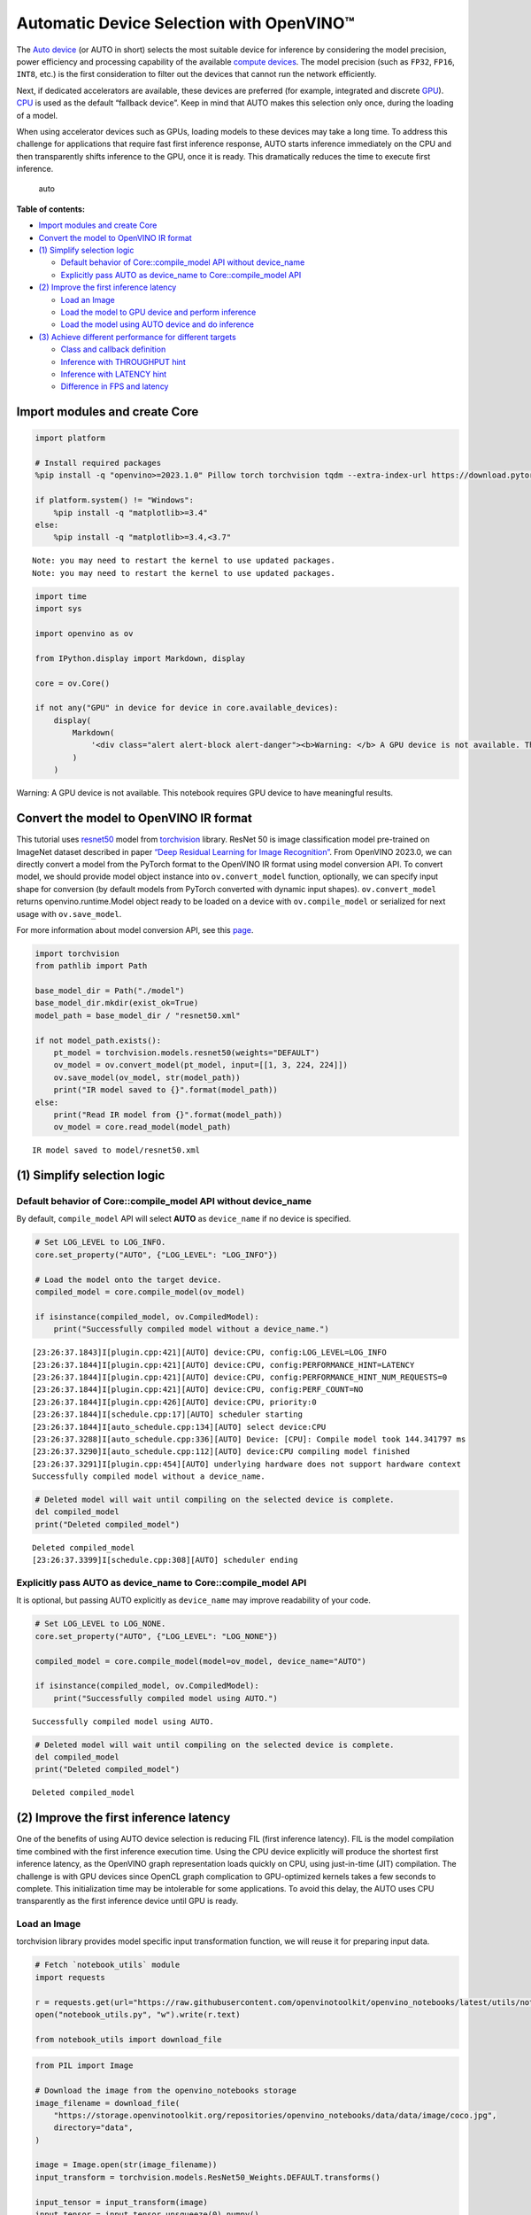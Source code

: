 Automatic Device Selection with OpenVINO™
=========================================

The `Auto
device <https://docs.openvino.ai/2024/openvino-workflow/running-inference/inference-devices-and-modes/auto-device-selection.html>`__
(or AUTO in short) selects the most suitable device for inference by
considering the model precision, power efficiency and processing
capability of the available `compute
devices <https://docs.openvino.ai/2024/about-openvino/compatibility-and-support/supported-devices.html>`__.
The model precision (such as ``FP32``, ``FP16``, ``INT8``, etc.) is the
first consideration to filter out the devices that cannot run the
network efficiently.

Next, if dedicated accelerators are available, these devices are
preferred (for example, integrated and discrete
`GPU <https://docs.openvino.ai/2024/openvino-workflow/running-inference/inference-devices-and-modes/gpu-device.html>`__).
`CPU <https://docs.openvino.ai/2024/openvino-workflow/running-inference/inference-devices-and-modes/cpu-device.html>`__
is used as the default “fallback device”. Keep in mind that AUTO makes
this selection only once, during the loading of a model.

When using accelerator devices such as GPUs, loading models to these
devices may take a long time. To address this challenge for applications
that require fast first inference response, AUTO starts inference
immediately on the CPU and then transparently shifts inference to the
GPU, once it is ready. This dramatically reduces the time to execute
first inference.

.. figure:: https://user-images.githubusercontent.com/15709723/161451847-759e2bdb-70bc-463d-9818-400c0ccf3c16.png
   :alt: auto

   auto

**Table of contents:**


-  `Import modules and create Core <#import-modules-and-create-core>`__
-  `Convert the model to OpenVINO IR
   format <#convert-the-model-to-openvino-ir-format>`__
-  `(1) Simplify selection logic <#1-simplify-selection-logic>`__

   -  `Default behavior of Core::compile_model API without
      device_name <#default-behavior-of-corecompile_model-api-without-device_name>`__
   -  `Explicitly pass AUTO as device_name to Core::compile_model
      API <#explicitly-pass-auto-as-device_name-to-corecompile_model-api>`__

-  `(2) Improve the first inference
   latency <#2-improve-the-first-inference-latency>`__

   -  `Load an Image <#load-an-image>`__
   -  `Load the model to GPU device and perform
      inference <#load-the-model-to-gpu-device-and-perform-inference>`__
   -  `Load the model using AUTO device and do
      inference <#load-the-model-using-auto-device-and-do-inference>`__

-  `(3) Achieve different performance for different
   targets <#3-achieve-different-performance-for-different-targets>`__

   -  `Class and callback definition <#class-and-callback-definition>`__
   -  `Inference with THROUGHPUT
      hint <#inference-with-throughput-hint>`__
   -  `Inference with LATENCY hint <#inference-with-latency-hint>`__
   -  `Difference in FPS and latency <#difference-in-fps-and-latency>`__

Import modules and create Core
------------------------------



.. code:: ipython3

    import platform

    # Install required packages
    %pip install -q "openvino>=2023.1.0" Pillow torch torchvision tqdm --extra-index-url https://download.pytorch.org/whl/cpu

    if platform.system() != "Windows":
        %pip install -q "matplotlib>=3.4"
    else:
        %pip install -q "matplotlib>=3.4,<3.7"


.. parsed-literal::

    Note: you may need to restart the kernel to use updated packages.
    Note: you may need to restart the kernel to use updated packages.


.. code:: ipython3

    import time
    import sys

    import openvino as ov

    from IPython.display import Markdown, display

    core = ov.Core()

    if not any("GPU" in device for device in core.available_devices):
        display(
            Markdown(
                '<div class="alert alert-block alert-danger"><b>Warning: </b> A GPU device is not available. This notebook requires GPU device to have meaningful results. </div>'
            )
        )



.. container:: alert alert-block alert-danger

   Warning: A GPU device is not available. This notebook requires GPU
   device to have meaningful results.


Convert the model to OpenVINO IR format
---------------------------------------



This tutorial uses
`resnet50 <https://pytorch.org/vision/main/models/generated/torchvision.models.resnet50.html#resnet50>`__
model from
`torchvision <https://pytorch.org/vision/main/index.html?highlight=torchvision#module-torchvision>`__
library. ResNet 50 is image classification model pre-trained on ImageNet
dataset described in paper `“Deep Residual Learning for Image
Recognition” <https://arxiv.org/abs/1512.03385>`__. From OpenVINO
2023.0, we can directly convert a model from the PyTorch format to the
OpenVINO IR format using model conversion API. To convert model, we
should provide model object instance into ``ov.convert_model`` function,
optionally, we can specify input shape for conversion (by default models
from PyTorch converted with dynamic input shapes). ``ov.convert_model``
returns openvino.runtime.Model object ready to be loaded on a device
with ``ov.compile_model`` or serialized for next usage with
``ov.save_model``.

For more information about model conversion API, see this
`page <https://docs.openvino.ai/2024/openvino-workflow/model-preparation.html>`__.

.. code:: ipython3

    import torchvision
    from pathlib import Path

    base_model_dir = Path("./model")
    base_model_dir.mkdir(exist_ok=True)
    model_path = base_model_dir / "resnet50.xml"

    if not model_path.exists():
        pt_model = torchvision.models.resnet50(weights="DEFAULT")
        ov_model = ov.convert_model(pt_model, input=[[1, 3, 224, 224]])
        ov.save_model(ov_model, str(model_path))
        print("IR model saved to {}".format(model_path))
    else:
        print("Read IR model from {}".format(model_path))
        ov_model = core.read_model(model_path)


.. parsed-literal::

    IR model saved to model/resnet50.xml


(1) Simplify selection logic
----------------------------



Default behavior of Core::compile_model API without device_name
~~~~~~~~~~~~~~~~~~~~~~~~~~~~~~~~~~~~~~~~~~~~~~~~~~~~~~~~~~~~~~~



By default, ``compile_model`` API will select **AUTO** as
``device_name`` if no device is specified.

.. code:: ipython3

    # Set LOG_LEVEL to LOG_INFO.
    core.set_property("AUTO", {"LOG_LEVEL": "LOG_INFO"})

    # Load the model onto the target device.
    compiled_model = core.compile_model(ov_model)

    if isinstance(compiled_model, ov.CompiledModel):
        print("Successfully compiled model without a device_name.")


.. parsed-literal::

    [23:26:37.1843]I[plugin.cpp:421][AUTO] device:CPU, config:LOG_LEVEL=LOG_INFO
    [23:26:37.1844]I[plugin.cpp:421][AUTO] device:CPU, config:PERFORMANCE_HINT=LATENCY
    [23:26:37.1844]I[plugin.cpp:421][AUTO] device:CPU, config:PERFORMANCE_HINT_NUM_REQUESTS=0
    [23:26:37.1844]I[plugin.cpp:421][AUTO] device:CPU, config:PERF_COUNT=NO
    [23:26:37.1844]I[plugin.cpp:426][AUTO] device:CPU, priority:0
    [23:26:37.1844]I[schedule.cpp:17][AUTO] scheduler starting
    [23:26:37.1844]I[auto_schedule.cpp:134][AUTO] select device:CPU
    [23:26:37.3288]I[auto_schedule.cpp:336][AUTO] Device: [CPU]: Compile model took 144.341797 ms
    [23:26:37.3290]I[auto_schedule.cpp:112][AUTO] device:CPU compiling model finished
    [23:26:37.3291]I[plugin.cpp:454][AUTO] underlying hardware does not support hardware context
    Successfully compiled model without a device_name.


.. code:: ipython3

    # Deleted model will wait until compiling on the selected device is complete.
    del compiled_model
    print("Deleted compiled_model")


.. parsed-literal::

    Deleted compiled_model
    [23:26:37.3399]I[schedule.cpp:308][AUTO] scheduler ending


Explicitly pass AUTO as device_name to Core::compile_model API
~~~~~~~~~~~~~~~~~~~~~~~~~~~~~~~~~~~~~~~~~~~~~~~~~~~~~~~~~~~~~~



It is optional, but passing AUTO explicitly as ``device_name`` may
improve readability of your code.

.. code:: ipython3

    # Set LOG_LEVEL to LOG_NONE.
    core.set_property("AUTO", {"LOG_LEVEL": "LOG_NONE"})

    compiled_model = core.compile_model(model=ov_model, device_name="AUTO")

    if isinstance(compiled_model, ov.CompiledModel):
        print("Successfully compiled model using AUTO.")


.. parsed-literal::

    Successfully compiled model using AUTO.


.. code:: ipython3

    # Deleted model will wait until compiling on the selected device is complete.
    del compiled_model
    print("Deleted compiled_model")


.. parsed-literal::

    Deleted compiled_model


(2) Improve the first inference latency
---------------------------------------



One of the benefits of using AUTO device selection is reducing FIL
(first inference latency). FIL is the model compilation time combined
with the first inference execution time. Using the CPU device explicitly
will produce the shortest first inference latency, as the OpenVINO graph
representation loads quickly on CPU, using just-in-time (JIT)
compilation. The challenge is with GPU devices since OpenCL graph
complication to GPU-optimized kernels takes a few seconds to complete.
This initialization time may be intolerable for some applications. To
avoid this delay, the AUTO uses CPU transparently as the first inference
device until GPU is ready.

Load an Image
~~~~~~~~~~~~~



torchvision library provides model specific input transformation
function, we will reuse it for preparing input data.

.. code:: ipython3

    # Fetch `notebook_utils` module
    import requests

    r = requests.get(url="https://raw.githubusercontent.com/openvinotoolkit/openvino_notebooks/latest/utils/notebook_utils.py")
    open("notebook_utils.py", "w").write(r.text)

    from notebook_utils import download_file

.. code:: ipython3

    from PIL import Image

    # Download the image from the openvino_notebooks storage
    image_filename = download_file(
        "https://storage.openvinotoolkit.org/repositories/openvino_notebooks/data/data/image/coco.jpg",
        directory="data",
    )

    image = Image.open(str(image_filename))
    input_transform = torchvision.models.ResNet50_Weights.DEFAULT.transforms()

    input_tensor = input_transform(image)
    input_tensor = input_tensor.unsqueeze(0).numpy()
    image



.. parsed-literal::

    data/coco.jpg:   0%|          | 0.00/202k [00:00<?, ?B/s]




.. image:: auto-device-with-output_files/auto-device-with-output_14_1.png



Load the model to GPU device and perform inference
~~~~~~~~~~~~~~~~~~~~~~~~~~~~~~~~~~~~~~~~~~~~~~~~~~



.. code:: ipython3

    if not any("GPU" in device for device in core.available_devices):
        print(f"A GPU device is not available. Available devices are: {core.available_devices}")
    else:
        # Start time.
        gpu_load_start_time = time.perf_counter()
        compiled_model = core.compile_model(model=ov_model, device_name="GPU")  # load to GPU

        # Execute the first inference.
        results = compiled_model(input_tensor)[0]

        # Measure time to the first inference.
        gpu_fil_end_time = time.perf_counter()
        gpu_fil_span = gpu_fil_end_time - gpu_load_start_time
        print(f"Time to load model on GPU device and get first inference: {gpu_fil_end_time-gpu_load_start_time:.2f} seconds.")
        del compiled_model


.. parsed-literal::

    A GPU device is not available. Available devices are: ['CPU']


Load the model using AUTO device and do inference
~~~~~~~~~~~~~~~~~~~~~~~~~~~~~~~~~~~~~~~~~~~~~~~~~



When GPU is the best available device, the first few inferences will be
executed on CPU until GPU is ready.

.. code:: ipython3

    # Start time.
    auto_load_start_time = time.perf_counter()
    compiled_model = core.compile_model(model=ov_model)  # The device_name is AUTO by default.

    # Execute the first inference.
    results = compiled_model(input_tensor)[0]


    # Measure time to the first inference.
    auto_fil_end_time = time.perf_counter()
    auto_fil_span = auto_fil_end_time - auto_load_start_time
    print(f"Time to load model using AUTO device and get first inference: {auto_fil_end_time-auto_load_start_time:.2f} seconds.")


.. parsed-literal::

    Time to load model using AUTO device and get first inference: 0.17 seconds.


.. code:: ipython3

    # Deleted model will wait for compiling on the selected device to complete.
    del compiled_model

(3) Achieve different performance for different targets
-------------------------------------------------------



It is an advantage to define **performance hints** when using Automatic
Device Selection. By specifying a **THROUGHPUT** or **LATENCY** hint,
AUTO optimizes the performance based on the desired metric. The
**THROUGHPUT** hint delivers higher frame per second (FPS) performance
than the **LATENCY** hint, which delivers lower latency. The performance
hints do not require any device-specific settings and they are
completely portable between devices – meaning AUTO can configure the
performance hint on whichever device is being used.

For more information, refer to the `Performance
Hints <https://docs.openvino.ai/2024/openvino-workflow/running-inference/inference-devices-and-modes/auto-device-selection.html#performance-hints-for-auto>`__
section of `Automatic Device
Selection <https://docs.openvino.ai/2024/openvino-workflow/running-inference/inference-devices-and-modes/auto-device-selection.html>`__
article.

Class and callback definition
~~~~~~~~~~~~~~~~~~~~~~~~~~~~~



.. code:: ipython3

    class PerformanceMetrics:
        """
        Record the latest performance metrics (fps and latency), update the metrics in each @interval seconds
        :member: fps: Frames per second, indicates the average number of inferences executed each second during the last @interval seconds.
        :member: latency: Average latency of inferences executed in the last @interval seconds.
        :member: start_time: Record the start timestamp of onging @interval seconds duration.
        :member: latency_list: Record the latency of each inference execution over @interval seconds duration.
        :member: interval: The metrics will be updated every @interval seconds
        """

        def __init__(self, interval):
            """
            Create and initilize one instance of class PerformanceMetrics.
            :param: interval: The metrics will be updated every @interval seconds
            :returns:
                Instance of PerformanceMetrics
            """
            self.fps = 0
            self.latency = 0

            self.start_time = time.perf_counter()
            self.latency_list = []
            self.interval = interval

        def update(self, infer_request: ov.InferRequest) -> bool:
            """
            Update the metrics if current ongoing @interval seconds duration is expired. Record the latency only if it is not expired.
            :param: infer_request: InferRequest returned from inference callback, which includes the result of inference request.
            :returns:
                True, if metrics are updated.
                False, if @interval seconds duration is not expired and metrics are not updated.
            """
            self.latency_list.append(infer_request.latency)
            exec_time = time.perf_counter() - self.start_time
            if exec_time >= self.interval:
                # Update the performance metrics.
                self.start_time = time.perf_counter()
                self.fps = len(self.latency_list) / exec_time
                self.latency = sum(self.latency_list) / len(self.latency_list)
                print(f"throughput: {self.fps: .2f}fps, latency: {self.latency: .2f}ms, time interval:{exec_time: .2f}s")
                sys.stdout.flush()
                self.latency_list = []
                return True
            else:
                return False


    class InferContext:
        """
        Inference context. Record and update peforamnce metrics via @metrics, set @feed_inference to False once @remaining_update_num <=0
        :member: metrics: instance of class PerformanceMetrics
        :member: remaining_update_num: the remaining times for peforamnce metrics updating.
        :member: feed_inference: if feed inference request is required or not.
        """

        def __init__(self, update_interval, num):
            """
            Create and initilize one instance of class InferContext.
            :param: update_interval: The performance metrics will be updated every @update_interval seconds. This parameter will be passed to class PerformanceMetrics directly.
            :param: num: The number of times performance metrics are updated.
            :returns:
                Instance of InferContext.
            """
            self.metrics = PerformanceMetrics(update_interval)
            self.remaining_update_num = num
            self.feed_inference = True

        def update(self, infer_request: ov.InferRequest):
            """
            Update the context. Set @feed_inference to False if the number of remaining performance metric updates (@remaining_update_num) reaches 0
            :param: infer_request: InferRequest returned from inference callback, which includes the result of inference request.
            :returns: None
            """
            if self.remaining_update_num <= 0:
                self.feed_inference = False

            if self.metrics.update(infer_request):
                self.remaining_update_num = self.remaining_update_num - 1
                if self.remaining_update_num <= 0:
                    self.feed_inference = False


    def completion_callback(infer_request: ov.InferRequest, context) -> None:
        """
        callback for the inference request, pass the @infer_request to @context for updating
        :param: infer_request: InferRequest returned for the callback, which includes the result of inference request.
        :param: context: user data which is passed as the second parameter to AsyncInferQueue:start_async()
        :returns: None
        """
        context.update(infer_request)


    # Performance metrics update interval (seconds) and number of times.
    metrics_update_interval = 10
    metrics_update_num = 6

Inference with THROUGHPUT hint
~~~~~~~~~~~~~~~~~~~~~~~~~~~~~~



Loop for inference and update the FPS/Latency every
@metrics_update_interval seconds.

.. code:: ipython3

    THROUGHPUT_hint_context = InferContext(metrics_update_interval, metrics_update_num)

    print("Compiling Model for AUTO device with THROUGHPUT hint")
    sys.stdout.flush()

    compiled_model = core.compile_model(model=ov_model, config={"PERFORMANCE_HINT": "THROUGHPUT"})

    infer_queue = ov.AsyncInferQueue(compiled_model, 0)  # Setting to 0 will query optimal number by default.
    infer_queue.set_callback(completion_callback)

    print(f"Start inference, {metrics_update_num: .0f} groups of FPS/latency will be measured over {metrics_update_interval: .0f}s intervals")
    sys.stdout.flush()

    while THROUGHPUT_hint_context.feed_inference:
        infer_queue.start_async(input_tensor, THROUGHPUT_hint_context)

    infer_queue.wait_all()

    # Take the FPS and latency of the latest period.
    THROUGHPUT_hint_fps = THROUGHPUT_hint_context.metrics.fps
    THROUGHPUT_hint_latency = THROUGHPUT_hint_context.metrics.latency

    print("Done")

    del compiled_model


.. parsed-literal::

    Compiling Model for AUTO device with THROUGHPUT hint
    Start inference,  6 groups of FPS/latency will be measured over  10s intervals
    throughput:  179.02fps, latency:  31.75ms, time interval: 10.02s
    throughput:  179.80fps, latency:  32.59ms, time interval: 10.00s
    throughput:  179.17fps, latency:  32.63ms, time interval: 10.01s
    throughput:  179.81fps, latency:  32.58ms, time interval: 10.01s
    throughput:  178.74fps, latency:  32.75ms, time interval: 10.00s
    throughput:  179.33fps, latency:  32.57ms, time interval: 10.02s
    Done


Inference with LATENCY hint
~~~~~~~~~~~~~~~~~~~~~~~~~~~



Loop for inference and update the FPS/Latency for each
@metrics_update_interval seconds

.. code:: ipython3

    LATENCY_hint_context = InferContext(metrics_update_interval, metrics_update_num)

    print("Compiling Model for AUTO Device with LATENCY hint")
    sys.stdout.flush()

    compiled_model = core.compile_model(model=ov_model, config={"PERFORMANCE_HINT": "LATENCY"})

    # Setting to 0 will query optimal number by default.
    infer_queue = ov.AsyncInferQueue(compiled_model, 0)
    infer_queue.set_callback(completion_callback)

    print(f"Start inference, {metrics_update_num: .0f} groups fps/latency will be out with {metrics_update_interval: .0f}s interval")
    sys.stdout.flush()

    while LATENCY_hint_context.feed_inference:
        infer_queue.start_async(input_tensor, LATENCY_hint_context)

    infer_queue.wait_all()

    # Take the FPS and latency of the latest period.
    LATENCY_hint_fps = LATENCY_hint_context.metrics.fps
    LATENCY_hint_latency = LATENCY_hint_context.metrics.latency

    print("Done")

    del compiled_model


.. parsed-literal::

    Compiling Model for AUTO Device with LATENCY hint
    Start inference,  6 groups fps/latency will be out with  10s interval
    throughput:  137.56fps, latency:  6.70ms, time interval: 10.00s
    throughput:  140.27fps, latency:  6.69ms, time interval: 10.00s
    throughput:  140.43fps, latency:  6.68ms, time interval: 10.00s
    throughput:  140.33fps, latency:  6.69ms, time interval: 10.01s
    throughput:  140.45fps, latency:  6.68ms, time interval: 10.00s
    throughput:  140.42fps, latency:  6.68ms, time interval: 10.01s
    Done


Difference in FPS and latency
~~~~~~~~~~~~~~~~~~~~~~~~~~~~~



.. code:: ipython3

    import matplotlib.pyplot as plt

    TPUT = 0
    LAT = 1
    labels = ["THROUGHPUT hint", "LATENCY hint"]

    fig1, ax1 = plt.subplots(1, 1)
    fig1.patch.set_visible(False)
    ax1.axis("tight")
    ax1.axis("off")

    cell_text = []
    cell_text.append(
        [
            "%.2f%s" % (THROUGHPUT_hint_fps, " FPS"),
            "%.2f%s" % (THROUGHPUT_hint_latency, " ms"),
        ]
    )
    cell_text.append(["%.2f%s" % (LATENCY_hint_fps, " FPS"), "%.2f%s" % (LATENCY_hint_latency, " ms")])

    table = ax1.table(
        cellText=cell_text,
        colLabels=["FPS (Higher is better)", "Latency (Lower is better)"],
        rowLabels=labels,
        rowColours=["deepskyblue"] * 2,
        colColours=["deepskyblue"] * 2,
        cellLoc="center",
        loc="upper left",
    )
    table.auto_set_font_size(False)
    table.set_fontsize(18)
    table.auto_set_column_width(0)
    table.auto_set_column_width(1)
    table.scale(1, 3)

    fig1.tight_layout()
    plt.show()



.. image:: auto-device-with-output_files/auto-device-with-output_27_0.png


.. code:: ipython3

    # Output the difference.
    width = 0.4
    fontsize = 14

    plt.rc("font", size=fontsize)
    fig, ax = plt.subplots(1, 2, figsize=(10, 8))

    rects1 = ax[0].bar([0], THROUGHPUT_hint_fps, width, label=labels[TPUT], color="#557f2d")
    rects2 = ax[0].bar([width], LATENCY_hint_fps, width, label=labels[LAT])
    ax[0].set_ylabel("frames per second")
    ax[0].set_xticks([width / 2])
    ax[0].set_xticklabels(["FPS"])
    ax[0].set_xlabel("Higher is better")

    rects1 = ax[1].bar([0], THROUGHPUT_hint_latency, width, label=labels[TPUT], color="#557f2d")
    rects2 = ax[1].bar([width], LATENCY_hint_latency, width, label=labels[LAT])
    ax[1].set_ylabel("milliseconds")
    ax[1].set_xticks([width / 2])
    ax[1].set_xticklabels(["Latency (ms)"])
    ax[1].set_xlabel("Lower is better")

    fig.suptitle("Performance Hints")
    fig.legend(labels, fontsize=fontsize)
    fig.tight_layout()

    plt.show()



.. image:: auto-device-with-output_files/auto-device-with-output_28_0.png

